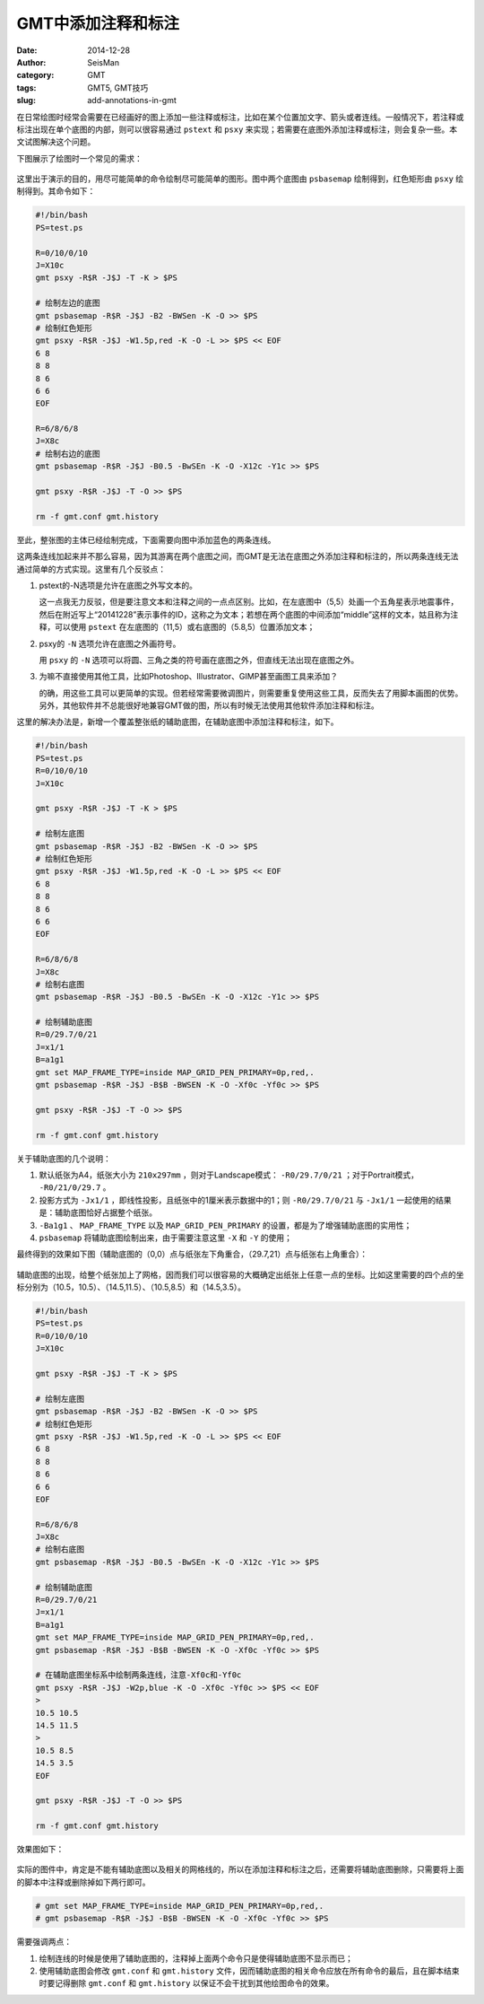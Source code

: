 GMT中添加注释和标注
###################

:date: 2014-12-28
:author: SeisMan
:category: GMT
:tags: GMT5, GMT技巧
:slug: add-annotations-in-gmt

在日常绘图时经常会需要在已经画好的图上添加一些注释或标注，比如在某个位置加文字、箭头或者连线。一般情况下，若注释或标注出现在单个底图的内部，则可以很容易通过 ``pstext`` 和 ``psxy`` 来实现；若需要在底图外添加注释或标注，则会复杂一些。本文试图解决这个问题。

下图展示了绘图时一个常见的需求：

.. figure:: /images/2014122801.png
   :width: 600 px
   :alt: final figure

这里出于演示的目的，用尽可能简单的命令绘制尽可能简单的图形。图中两个底图由 ``psbasemap`` 绘制得到，红色矩形由 ``psxy`` 绘制得到。其命令如下：

.. code-block:: bash

    #!/bin/bash
    PS=test.ps

    R=0/10/0/10
    J=X10c
    gmt psxy -R$R -J$J -T -K > $PS

    # 绘制左边的底图
    gmt psbasemap -R$R -J$J -B2 -BWSen -K -O >> $PS
    # 绘制红色矩形
    gmt psxy -R$R -J$J -W1.5p,red -K -O -L >> $PS << EOF
    6 8
    8 8
    8 6
    6 6
    EOF

    R=6/8/6/8
    J=X8c
    # 绘制右边的底图
    gmt psbasemap -R$R -J$J -B0.5 -BwSEn -K -O -X12c -Y1c >> $PS

    gmt psxy -R$R -J$J -T -O >> $PS

    rm -f gmt.conf gmt.history

至此，整张图的主体已经绘制完成，下面需要向图中添加蓝色的两条连线。

这两条连线加起来并不那么容易，因为其游离在两个底图之间，而GMT是无法在底图之外添加注释和标注的，所以两条连线无法通过简单的方式实现。这里有几个反驳点：

#. pstext的-N选项是允许在底图之外写文本的。

   这一点我无力反驳，但是要注意文本和注释之间的一点点区别。比如，在左底图中（5,5）处画一个五角星表示地震事件，然后在附近写上“20141228”表示事件的ID，这称之为文本；若想在两个底图的中间添加“middle”这样的文本，姑且称为注释，可以使用 ``pstext`` 在左底图的（11,5）或右底图的（5.8,5）位置添加文本；

#. psxy的 ``-N`` 选项允许在底图之外画符号。

   用 ``psxy`` 的 ``-N`` 选项可以将圆、三角之类的符号画在底图之外，但直线无法出现在底图之外。

#. 为嘛不直接使用其他工具，比如Photoshop、Illustrator、GIMP甚至画图工具来添加？

   的确，用这些工具可以更简单的实现。但若经常需要微调图片，则需要重复使用这些工具，反而失去了用脚本画图的优势。另外，其他软件并不总能很好地兼容GMT做的图，所以有时候无法使用其他软件添加注释和标注。

这里的解决办法是，新增一个覆盖整张纸的辅助底图，在辅助底图中添加注释和标注，如下。

.. code-block:: bash

   #!/bin/bash
   PS=test.ps
   R=0/10/0/10
   J=X10c

   gmt psxy -R$R -J$J -T -K > $PS

   # 绘制左底图
   gmt psbasemap -R$R -J$J -B2 -BWSen -K -O >> $PS
   # 绘制红色矩形
   gmt psxy -R$R -J$J -W1.5p,red -K -O -L >> $PS << EOF
   6 8
   8 8
   8 6
   6 6
   EOF

   R=6/8/6/8
   J=X8c
   # 绘制右底图
   gmt psbasemap -R$R -J$J -B0.5 -BwSEn -K -O -X12c -Y1c >> $PS

   # 绘制辅助底图
   R=0/29.7/0/21
   J=x1/1
   B=a1g1
   gmt set MAP_FRAME_TYPE=inside MAP_GRID_PEN_PRIMARY=0p,red,.
   gmt psbasemap -R$R -J$J -B$B -BWSEN -K -O -Xf0c -Yf0c >> $PS

   gmt psxy -R$R -J$J -T -O >> $PS

   rm -f gmt.conf gmt.history

关于辅助底图的几个说明：

#. 默认纸张为A4，纸张大小为 ``210x297mm`` ，则对于Landscape模式： ``-R0/29.7/0/21`` ；对于Portrait模式， ``-R0/21/0/29.7`` 。
#. 投影方式为 ``-Jx1/1`` ，即线性投影，且纸张中的1厘米表示数据中的1；则 ``-R0/29.7/0/21`` 与 ``-Jx1/1`` 一起使用的结果是：辅助底图恰好占据整个纸张。
#. ``-Ba1g1`` 、 ``MAP_FRAME_TYPE`` 以及 ``MAP_GRID_PEN_PRIMARY`` 的设置，都是为了增强辅助底图的实用性；
#. ``psbasemap`` 将辅助底图绘制出来，由于需要注意这里 ``-X`` 和 ``-Y`` 的使用；

最终得到的效果如下图（辅助底图的（0,0）点与纸张左下角重合，（29.7,21）点与纸张右上角重合）：

.. figure:: /images/2014122802.png
   :align: center
   :width: 800 px
   :alt: auxiliary basemap

辅助底图的出现，给整个纸张加上了网格，因而我们可以很容易的大概确定出纸张上任意一点的坐标。比如这里需要的四个点的坐标分别为（10.5，10.5）、（14.5,11.5）、（10.5,8.5）和（14.5,3.5）。

.. code-block:: bash

   #!/bin/bash
   PS=test.ps
   R=0/10/0/10
   J=X10c

   gmt psxy -R$R -J$J -T -K > $PS

   # 绘制左底图
   gmt psbasemap -R$R -J$J -B2 -BWSen -K -O >> $PS
   # 绘制红色矩形
   gmt psxy -R$R -J$J -W1.5p,red -K -O -L >> $PS << EOF
   6 8
   8 8
   8 6
   6 6
   EOF

   R=6/8/6/8
   J=X8c
   # 绘制右底图
   gmt psbasemap -R$R -J$J -B0.5 -BwSEn -K -O -X12c -Y1c >> $PS

   # 绘制辅助底图
   R=0/29.7/0/21
   J=x1/1
   B=a1g1
   gmt set MAP_FRAME_TYPE=inside MAP_GRID_PEN_PRIMARY=0p,red,.
   gmt psbasemap -R$R -J$J -B$B -BWSEN -K -O -Xf0c -Yf0c >> $PS

   # 在辅助底图坐标系中绘制两条连线，注意-Xf0c和-Yf0c
   gmt psxy -R$R -J$J -W2p,blue -K -O -Xf0c -Yf0c >> $PS << EOF
   >
   10.5 10.5
   14.5 11.5
   >
   10.5 8.5
   14.5 3.5
   EOF

   gmt psxy -R$R -J$J -T -O >> $PS

   rm -f gmt.conf gmt.history

效果图如下：

.. figure:: /images/2014122803.png
   :align: center
   :width: 800 px
   :alt: auxiliary basemap

实际的图件中，肯定是不能有辅助底图以及相关的网格线的，所以在添加注释和标注之后，还需要将辅助底图删除，只需要将上面的脚本中注释或删除掉如下两行即可。

.. code-block:: bash

   # gmt set MAP_FRAME_TYPE=inside MAP_GRID_PEN_PRIMARY=0p,red,.
   # gmt psbasemap -R$R -J$J -B$B -BWSEN -K -O -Xf0c -Yf0c >> $PS

需要强调两点：

#. 绘制连线的时候是使用了辅助底图的，注释掉上面两个命令只是使得辅助底图不显示而已；
#. 使用辅助底图会修改 ``gmt.conf`` 和 ``gmt.history`` 文件，因而辅助底图的相关命令应放在所有命令的最后，且在脚本结束时要记得删除 ``gmt.conf`` 和 ``gmt.history`` 以保证不会干扰到其他绘图命令的效果。
